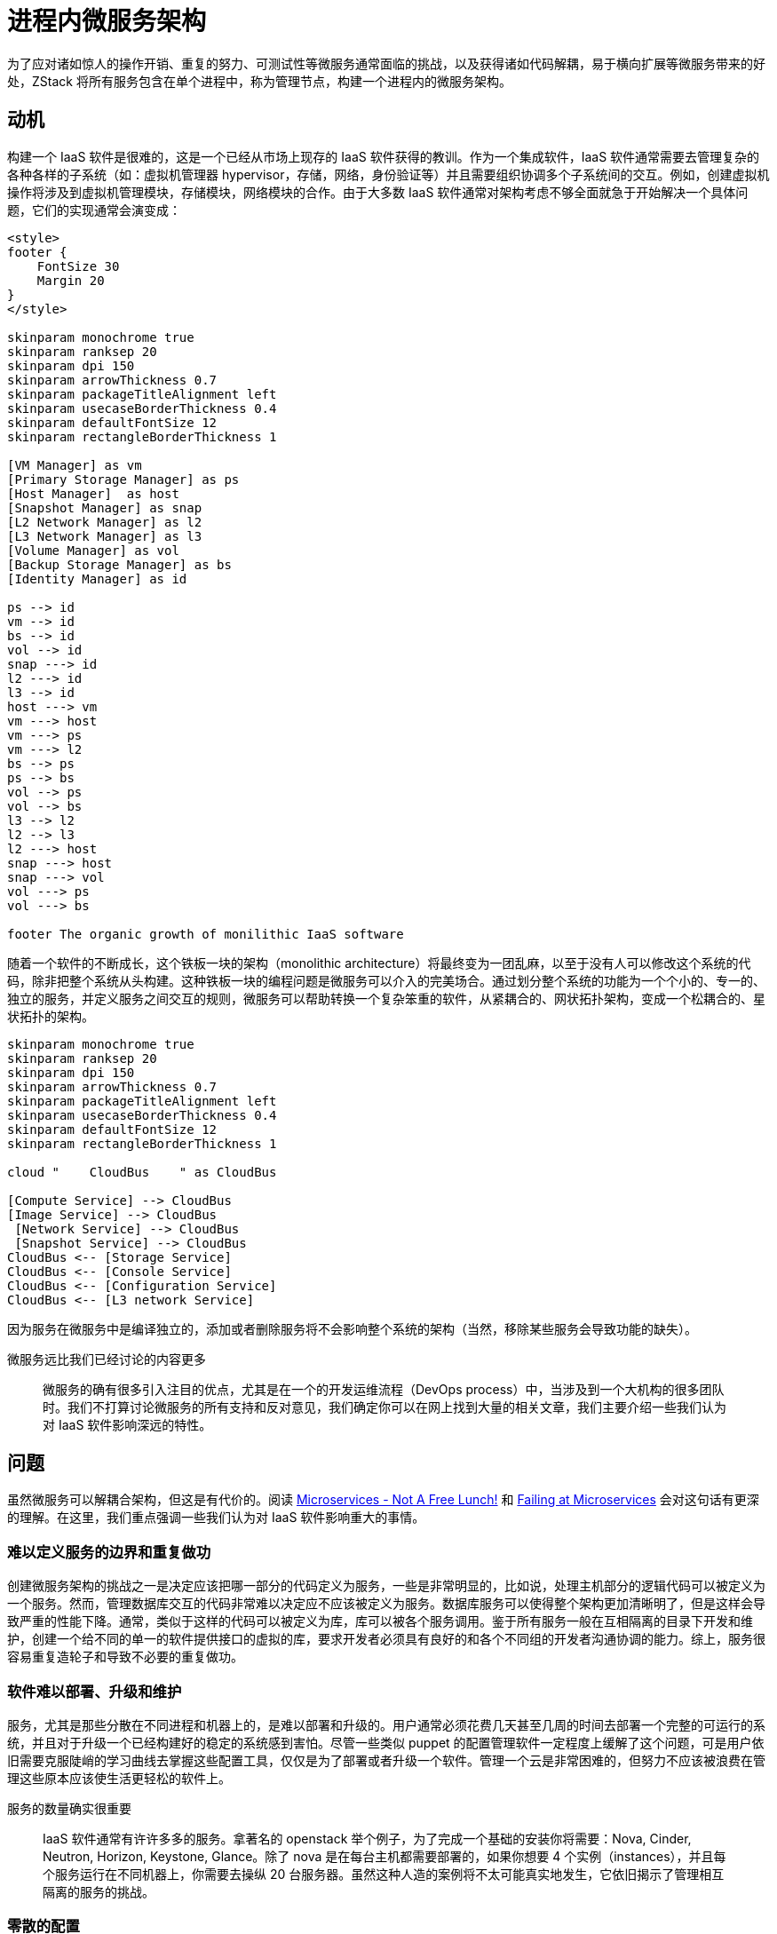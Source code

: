 = 进程内微服务架构
:imagesdir: ../images

//TODO(weiw):需要补充内链

为了应对诸如惊人的操作开销、重复的努力、可测试性等微服务通常面临的挑战，以及获得诸如代码解耦，易于横向扩展等微服务带来的好处，ZStack 将所有服务包含在单个进程中，称为管理节点，构建一个进程内的微服务架构。

==   动机

构建一个 IaaS 软件是很难的，这是一个已经从市场上现存的 IaaS 软件获得的教训。作为一个集成软件，IaaS 软件通常需要去管理复杂的各种各样的子系统（如：虚拟机管理器 hypervisor，存储，网络，身份验证等）并且需要组织协调多个子系统间的交互。例如，创建虚拟机操作将涉及到虚拟机管理模块，存储模块，网络模块的合作。由于大多数 IaaS 软件通常对架构考虑不够全面就急于开始解决一个具体问题，它们的实现通常会演变成：

[plantuml]
....
<style>
footer {
    FontSize 30
    Margin 20
}
</style>

skinparam monochrome true
skinparam ranksep 20
skinparam dpi 150
skinparam arrowThickness 0.7
skinparam packageTitleAlignment left
skinparam usecaseBorderThickness 0.4
skinparam defaultFontSize 12
skinparam rectangleBorderThickness 1

[VM Manager] as vm
[Primary Storage Manager] as ps
[Host Manager]  as host
[Snapshot Manager] as snap
[L2 Network Manager] as l2
[L3 Network Manager] as l3
[Volume Manager] as vol
[Backup Storage Manager] as bs
[Identity Manager] as id

ps --> id
vm --> id
bs --> id
vol --> id
snap ---> id
l2 ---> id
l3 --> id
host ---> vm
vm ---> host
vm ---> ps
vm ---> l2
bs --> ps
ps --> bs
vol --> ps
vol --> bs
l3 --> l2
l2 --> l3
l2 ---> host
snap ---> host
snap ---> vol
vol ---> ps
vol ---> bs

footer The organic growth of monilithic IaaS software
....

随着一个软件的不断成长，这个铁板一块的架构（monolithic architecture）将最终变为一团乱麻，以至于没有人可以修改这个系统的代码，除非把整个系统从头构建。这种铁板一块的编程问题是微服务可以介入的完美场合。通过划分整个系统的功能为一个个小的、专一的、独立的服务，并定义服务之间交互的规则，微服务可以帮助转换一个复杂笨重的软件，从紧耦合的、网状拓扑架构，变成一个松耦合的、星状拓扑的架构。

[plantuml]
....
skinparam monochrome true
skinparam ranksep 20
skinparam dpi 150
skinparam arrowThickness 0.7
skinparam packageTitleAlignment left
skinparam usecaseBorderThickness 0.4
skinparam defaultFontSize 12
skinparam rectangleBorderThickness 1

cloud "    CloudBus    " as CloudBus

[Compute Service] --> CloudBus
[Image Service] --> CloudBus
 [Network Service] --> CloudBus
 [Snapshot Service] --> CloudBus
CloudBus <-- [Storage Service]
CloudBus <-- [Console Service]
CloudBus <-- [Configuration Service]
CloudBus <-- [L3 network Service]
....

因为服务在微服务中是编译独立的，添加或者删除服务将不会影响整个系统的架构（当然，移除某些服务会导致功能的缺失）。

[quote]
.微服务远比我们已经讨论的内容更多
____
微服务的确有很多引入注目的优点，尤其是在一个的开发运维流程（DevOps process）中，当涉及到一个大机构的很多团队时。我们不打算讨论微服务的所有支持和反对意见，我们确定你可以在网上找到大量的相关文章，我们主要介绍一些我们认为对 IaaS 软件影响深远的特性。
____

==   问题

虽然微服务可以解耦合架构，但这是有代价的。阅读 http://highscalability.com/blog/2014/4/8/microservices-not-a-free-lunch.html[Microservices - Not A
Free Lunch!] 和 https://rclayton.silvrback.com/failing-at-microservices[Failing at Microservices]
会对这句话有更深的理解。在这里，我们重点强调一些我们认为对 IaaS 软件影响重大的事情。

=== 难以定义服务的边界和重复做功

创建微服务架构的挑战之一是决定应该把哪一部分的代码定义为服务，一些是非常明显的，比如说，处理主机部分的逻辑代码可以被定义为一个服务。然而，管理数据库交互的代码非常难以决定应不应该被定义为服务。数据库服务可以使得整个架构更加清晰明了，但是这样会导致严重的性能下降。通常，类似于这样的代码可以被定义为库，库可以被各个服务调用。鉴于所有服务一般在互相隔离的目录下开发和维护，创建一个给不同的单一的软件提供接口的虚拟的库，要求开发者必须具有良好的和各个不同组的开发者沟通协调的能力。综上，服务很容易重复造轮子和导致不必要的重复做功。

=== 软件难以部署、升级和维护

服务，尤其是那些分散在不同进程和机器上的，是难以部署和升级的。用户通常必须花费几天甚至几周的时间去部署一个完整的可运行的系统，并且对于升级一个已经构建好的稳定的系统感到害怕。尽管一些类似 puppet 的配置管理软件一定程度上缓解了这个问题，可是用户依旧需要克服陡峭的学习曲线去掌握这些配置工具，仅仅是为了部署或者升级一个软件。管理一个云是非常困难的，但努力不应该被浪费在管理这些原本应该使生活更轻松的软件上。

[quote]
.服务的数量确实很重要
____
IaaS 软件通常有许许多多的服务。拿著名的 openstack 举个例子，为了完成一个基础的安装你将需要：Nova, Cinder, Neutron, Horizon, Keystone, Glance。除了 nova 是在每台主机都需要部署的，如果你想要 4 个实例（instances），并且每个服务运行在不同机器上，你需要去操纵 20 台服务器。虽然这种人造的案例将不太可能真实地发生，它依旧揭示了管理相互隔离的服务的挑战。
____

=== 零散的配置

运行在不同服务器上的服务，分别维护着它们散乱在系统各个角落的配置副本。在系统范围更新配置的操作通常由临时特定的脚本完成，这会导致由不一致的配置产生的令人费解的失败。

=== 额外的监控努力

为了跟踪系统的健康状况，用户必须付出额外的努力去监控每一个服务实例。这些监控软件，要么由第三方工具搭建，要么服务自身维护，仍然受到和微服务面临的问题所类似的问题的困扰，因为它们仍然是以分布式的方式工作的软件。

=== 插件杀手

插件这个词在微服务的世界中很少被听到，因为每个服务都是运行在不同进程中一个很小的功能单元（function
unit）；传统的插件模式（参考 The Versatile Plugin
System）目标是把不同的功能单元相互挂在一起，这在微服务看来是不可能的，甚至是反设计模式的。然而，对于一些很自然的，要在功能单元间强加紧密依赖的业务逻辑，微服务可能会让事情变得非常糟糕，因为缺乏插件支持，修改业务逻辑可能引发一连串服务的修改。

== 所有的服务都在一个进程

意识到上述的所有问题，以及这么一个事实，即一个可以正常工作的 IaaS 软件必须和所有的编排服务一起运行之后，ZStack 把所有服务封装在单一进程中，称之为管理节点。除去一些微服务已经带来的如解耦架构的优点外，进程内的微服务还给了我们很多额外的好处：

=== 简洁的依赖

因为所有服务都运行在同一进程内，软件只需要一份支持软件（如：`database library`, `message library`）的拷贝；升级或改变支持库跟我们对一个单独的二进制应用程序所做的一样简单。

=== 高可用，负载均衡和监控

服务可以专注于它们的业务逻辑，而不受各种来自于高可用、负载均衡、监控的干扰，这一切只由管理节点关心；更进一步，状态可以从服务中分离以创建无状态服务，详见 xref:stateless_services.adoc[]。

=== 中心化的配置

由于在一个进程中，所有的服务共享一份配置文件——zstack.properties；用户不需要去管理各种各样的分散在不同机器上的配置文件。

=== 易于部署、升级、维护和横向扩展

部署，升级或者维护一个单一的管理节点跟部署升级一个单一的应用程序一样容易。横向扩展服务只需要简单的增加管理节点。

=== 插件友好

因为运行在一个单一的进程中，插件可以很容易地被创建，和给传统的单进程应用程序添加插件一样。

[quote]
.进程内的微服务并不是一个新发明
____
早在 90 年代，微软在 COM（Component Object Model）中把 server 定义为远程、本地和进程内三种。这些 https://msdn.microsoft.com/en-us/library/windows/desktop/ms693345%28v=vs.85%29.aspx[进程内] 的服务是一些 DLLs，被应用程序在同一进程空间内加载，属于进程内的微服务。Peter Kriens 在四年前就 http://www.infoq.com/news/2014/07/uservices-defined[声称] 已经定义了一种总是在同一进程内通信的服务，OSGi µservices。
____


== 服务样例

在微服务中，一个服务通常是一个可重复的业务活动的逻辑表示，是无关联的、松耦合的、自包含的，而且对服务的消费者而言是一个“黑盒子”。简单来说，一个传统的微服务通常只关心特定的业务逻辑，有自己的 API 和配置方法，并能像一个独立的应用程序一样运行。尽管 ZStack 的服务共享同一块进程空间，它们拥有这些特点中的绝大多数。ZStack 很大程度上是一个使用强类型语言 java 编写的项目，但是在各个编排服务之间没有编译依赖性，例如：计算服务（包含 VM 服务、主机服务、区域服务、集群服务）并不依赖于存储服务（包含磁盘服务、基础存储服务、备份存储服务、磁盘快照服务等），虽然这些服务在业务流程中是紧密耦合的。

在源代码中，一个 ZStack 的服务并不比一个作为一个独立的 jar 文件构建的 maven 模块多任何东西。每一个服务可以定义自己的 APIs、错误码、全局配置，全局属性和系统标签。例如 KVM 的主机服务拥有自己的 APIs（如下所示）和各种各样的允许用户自己定义配置的方式。

[source,xml]
----
<?xml version="1.0" encoding="UTF-8"?>
<service xmlns="http://zstack.org/schema/zstack">
    <id>host</id>
    <message>
        <name>org.zstack.kvm.APIAddKVMHostMsg</name>
        <interceptor>HostApiInterceptor</interceptor>
        <interceptor>KVMApiInterceptor</interceptor>
    </message>
</service>
----

=== 通过全局配置来配置

[NOTE]
.备注
====
这里只简单展示一小部分，用户可以使用 API 去更新 / 获取全局配置，在这里展示一下全局配置的视图。
====

[source, xml]
----
<?xml version="1.0" encoding="UTF-8"?>
<globalConfig xmlns="http://zstack.org/schema/zstack">
    <config>
        <category>kvm</category>
        <name>vm.migrationQuantity</name>
        <description>A value that defines how many vm can be migrated in parallel when putting a KVM host into maintenance mode.</description>
        <defaultValue>2</defaultValue>
        <type>java.lang.Integer</type>
    </config>

    <config>
        <category>kvm</category>
        <name>reservedMemory</name>
        <description>The memory capacity reserved on all KVM hosts. ZStack KVM agent is a python web server that needs some memory capacity to run. this value reserves a portion of memory for the agent as well as other host applications. The value can be overridden by system tag on individual host, cluster and zone level</description>
        <defaultValue>512M</defaultValue>
    </config>
</globalConfig>
----

=== 通过全局属性配置

[NOTE]
.备注
以下代码对应 zstack.properties 文件夹中相应的属性

[source,java]
----
@GlobalPropertyDefinition
public class KVMGlobalProperty {
    @GlobalProperty(name="KvmAgent.agentPackageName", defaultValue = "kvmagent-0.6.tar.gz")
    public static String AGENT_PACKAGE_NAME;
    @GlobalProperty(name="KvmAgent.agentUrlRootPath", defaultValue = "")
    public static String AGENT_URL_ROOT_PATH;
    @GlobalProperty(name="KvmAgent.agentUrlScheme", defaultValue = "http")
    public static String AGENT_URL_SCHEME;
}
----

=== 通过系统标签配置

[NOTE]
.备注
以下代码对应数据库中相应的系统标签。

[source,java]
----
@TagDefinition
public class KVMSystemTags {
    public static final String QEMU_IMG_VERSION_TOKEN = "version";
    public static PatternedSystemTag QEMU_IMG_VERSION = new PatternedSystemTag(String.format("qemu-img::version::%s", QEMU_IMG_VERSION_TOKEN), HostVO.class);

    public static final String LIBVIRT_VERSION_TOKEN = "version";
    public static PatternedSystemTag LIBVIRT_VERSION = new PatternedSystemTag(String.format("libvirt::version::%s", LIBVIRT_VERSION_TOKEN), HostVO.class);

    public static final String HVM_CPU_FLAG_TOKEN = "flag";
    public static PatternedSystemTag HVM_CPU_FLAG = new PatternedSystemTag(String.format("hvm::%s", HVM_CPU_FLAG_TOKEN), HostVO.class);
}
----

=== 载入服务

在 Spring 中使用 xml 配置作为 bean 的服务，例如，kvm 的部分声明类似于：

[source,xml]
----
<?xml version="1.0" encoding="UTF-8"?>
<beans xmlns="http://www.springframework.org/schema/beans"
    xmlns:xsi="http://www.w3.org/2001/XMLSchema-instance" xmlns:aop="http://www.springframework.org/schema/aop"
    xmlns:tx="http://www.springframework.org/schema/tx" xmlns:zstack="http://zstack.org/schema/zstack"
    xsi:schemaLocation="http://www.springframework.org/schema/beans
    http://www.springframework.org/schema/beans/spring-beans-3.0.xsd
    http://www.springframework.org/schema/aop
    http://www.springframework.org/schema/aop/spring-aop-3.0.xsd
    http://www.springframework.org/schema/tx
    http://www.springframework.org/schema/tx/spring-tx-3.0.xsd
    http://zstack.org/schema/zstack
    http://zstack.org/schema/zstack/plugin.xsd"
    default-init-method="init" default-destroy-method="destroy">

    <bean id="KvmHostReserveExtension" class="org.zstack.kvm.KvmHostReserveExtension">
        <zstack:plugin>
            <zstack:extension interface="org.zstack.header.Component" />
            <zstack:extension interface="org.zstack.header.allocator.HostReservedCapacityExtensionPoint" />
        </zstack:plugin>
    </bean>

    <bean id="KVMHostFactory" class="org.zstack.kvm.KVMHostFactory">
        <zstack:plugin>
            <zstack:extension interface="org.zstack.header.host.HypervisorFactory" />
            <zstack:extension interface="org.zstack.header.Component" />
            <zstack:extension interface="org.zstack.header.managementnode.ManagementNodeChangeListener" />
            <zstack:extension interface="org.zstack.header.volume.MaxDataVolumeNumberExtensionPoint" />
        </zstack:plugin>
    </bean>

    <bean id="KVMSecurityGroupBackend" class="org.zstack.kvm.KVMSecurityGroupBackend">
        <zstack:plugin>
            <zstack:extension interface="org.zstack.network.securitygroup.SecurityGroupHypervisorBackend" />
            <zstack:extension interface="org.zstack.kvm.KVMHostConnectExtensionPoint" />
        </zstack:plugin>
    </bean>

    <bean id="KVMConsoleHypervisorBackend" class="org.zstack.kvm.KVMConsoleHypervisorBackend">
        <zstack:plugin>
            <zstack:extension interface="org.zstack.header.console.ConsoleHypervisorBackend"/>
        </zstack:plugin>
    </bean>

    <bean id="KVMApiInterceptor" class="org.zstack.kvm.KVMApiInterceptor">
        <zstack:plugin>
            <zstack:extension interface="org.zstack.header.apimediator.ApiMessageInterceptor"/>
        </zstack:plugin>
    </bean>
</beans>
----

管理节点，作为所有服务的容器，将在启动阶段读取它们的 XML 配置文件，载入每一个服务。

== 与传统微服务的对比

我们用一张图开始这节的内容：

image::inprocess-microservices.png[]

在上图中，`management node` 作为一个独立的进程是所有微服务的容器，用于管理微服务的生命周期，提供统一的服务监控和HA（高可靠）等功能。图中的每一个深蓝色方块都是一个独立的服务，根据功能的不同，在逻辑上归为：计算服务、存储服务、网络服务以及其它服务。虽然运行在同一进程中，所有服务在代码逻辑上仍然高度松耦合，服务之间通过外部消息总线通信，跟运行在独立进程中的微服务类似。

在传统微服务架构中，诸如 “API Gateway”、“Self Registration”、“Client-side Discovery”、“Server-side Discovery” 这样的功能在 ZStack 的微服务架构中都能找到，有些实现的还更为简单精巧。让人头疼的监控、高可靠、配置等诸多问题则不复存在，一切都由管理节点进程代为处理，开发人员只需要专心实现服务的业务逻辑即可。

=== 要么没有，要么全有

我曾在多次技术交流中给国内主流公有云、互联网公司的技术团队讲解这个设计，收获的最多的一个问题是：如果某个服务存在性能瓶颈，在这个架构中无法对单一服务进行横向扩展。凑巧的是，提出这个问题的朋友都是来自 OpenStack 技术团队，可见“能够对单服务横向扩展”是 OpenStack 宣称的一个架构优势。

是的，在这个架构中，进程一旦启动就会加载所有服务，你不能选择性的加载一部分服务，要么没有，要么全有。你也不能对特定服务进行单独横向扩展，只能横向扩展管理节点进程，这样所有的服务都会获得相同程度的扩展。这听起来似乎不灵活也不合理，我已经听见你在心里这么说了。在后面的章节中，你会发现在 ZStack 架构中，运行特定服务和横向扩张特定服务其实都可以通过更改 XML 配置实现，但我不建议用户这么做，原因如下：

==== 核心服务缺一不可

任何软件都存在一组核心模块 / 服务，缺少任何一个都会导致整个系统不工作，IaaS 亦然。目前为止，ZStack 绝大多数服务都是核心服务，例如虚拟机服务、物理机服务、主存储服务、镜像服务等；一些非核心服务，例如搜索服务，虽然不加载也不会影响整体功能，但会极大的损伤用户体验，甚至导致某些外围组件（例如 UI）不工作。这些服务缺一不可，单独部署除了增加运维的复杂度外，并不能带来任何好处。

____
永远不要低估微服务集群的运维复杂度，OpenStack 就是是个鲜明的例子。
____

==== 扩展节点即扩展服务

当某个服务存在热点时，只需要扩展多个管理节点就能产生多份该服务的实例用于分担压力。虽然扩展节点也会同时生成其它服务的实例，但它们不会占用任何资源（如果服务不活跃），这后面的**线程模型**一节会介绍。也就是说，新增加的管理节点资源可以只被忙碌的服务消耗，其它服务虽然拥有实例，但并不做任何事情。不用担心会产生 link:https://en.wikipedia.org/wiki/Starvation_(computer_science)[Starvation] 问题，在后面的章节你会看到 ZStack 是全异步架构，没有资源会被阻塞忙等待。

==== 横向扩展，你可能永远不需要

还记得在上一章中我们为 ZStack 设定的架构目标吗？要能够单节点管理数万物理机、百万级虚拟机，同时响应数万并发 API，我相信这个性能指标世界上绝大多数公有云做不到。所以如果你是私有云和混合云，排除高可靠的因素，你可能永远不需要部署第二个管理节点。即使你是公有云，两个管理节点或许永远满足你对单套环境性能要求。既然如此，干嘛还纠结要横向扩展某个特定服务？

=== 还是不一样

进程内微服务架构只是仿造微服务架构来解耦合代码，实现业务逻辑的高度模块化和自治化，但它并不是真正的微服务架构，它们之间最大的区别是：_ 微服务架构是动态的，而进程内微服务架构是静态的 _。

微服务架构中的服务实例通常运行在虚拟机或容器之中。实例的数量会根据系统负载情况动态变化，弹性扩展。大量的服务实例的生命周期可能是短暂的，在负载降低时会被销毁，在负载上升时又再次被创建。与之相比，进程内微服务架构中的服务实例是静态的，它们的生命周期和数量都与管理节点进程绑定，一旦创建就一直运行。而 IaaS 的特性又决定管理员通常会预先创建足够多的管理节点来应对可能的负载，服务实例的数量很少会动态调整，即使有，规模也是非常小的。

这种动与静的区别导致两种架构管理服务的方式非常不同，相比之下，进程内微服务架构更为简单直接，而简单带来稳定。

____
从动态和静态的角度，进程内微服务架构更类似于传统的分布式 SOA 系统，服务实例运行在固定的位置（IP、端口），实例数量变动不频繁，服务间预先知道对方信息并能容易的进行相互调用。
____

=== 线程池模型

很多人在见到进程内微服务架构后的第一发印象是：每个服务有一个独立的线程循环处理请求，有活就干，没活就 sleep 等待。所以他们的接下来的问题就是：如果这个服务线程崩溃了怎么办？

产生这种想法多是受传统微服务架构的影响，因为在这种架构中，每个服务实例是运行在单独进程中的，必须有 HA 机制来保证服务挂掉后能自动恢复。于是在看到进程内微服务架构时，他们把进程映射想象成了线程。

实际上，在进程内微服务架构中，除了管理节点的心跳线程，没有任何一个服务独占线程，相反，它们共享同一个线程池，如下图所示：

image::threadpool.png[]

在不工作的时候，服务只是躺在进程地址空间内的代码，除了代码段和数据结构所占用的内存外，不占用任何资源。当一个任务发生时（通常被一个消息或一个 HTTP 请求触发），对应的服务才会从线程池中获取一个线程执行业务逻辑。当一切完成后，线程被归还给线程池，准备响应下一个服务。所以服务不会崩溃，它们只会在需要的时候被触发，按需向线程池申请资源。

当然，管理节点进程是可能崩溃的，这时所有的服务同时崩溃，整个系统不再工作，除非部署了多个管理节点做高可靠。

____
*为什么心跳享有独立的线程？*

管理节点的心跳线程用于周期性的更新数据库以告知其它管理节点它还健康的活着。为了避免在一个繁忙系统中，心跳代码不能按时从线程池中获取线程，造成其它节点误判该节点已经死亡而导致错误的接管，我们为心跳分配了独占线程以排除系统的干扰。除此之外，心跳线程还享有独立的数据库连接，原因同上。
____

=== 小结

在这一节中，我们介绍了 ZStack 进程内微服务架构的总体设计，以及与传统微服务架构比较的一些异同点。需要再次强调的是，ZStack 的设计目标是一款能够被成千上万家企业使用的软件产品，我们期望所有的用户都可以自己部署运维私有云、混合云。纯粹的微服务架构并不适合用于打造软件产品，前期门槛和后期运维成本都太高。采用单一进程
+ 微服务的方式，是 ZStack 解决 IaaS 软件部署运维困难的第一个努力。

== 总结

在这篇文章中，我们演示了 ZStack 的进程内微服务架构。通过使用它，ZStack 拥有一个非常干净的，松耦合的代码结构，这是创建一个强壮 IaaS 软件的基础。
